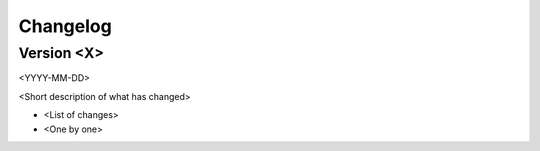 Changelog
=========

Version <X>
-----------

<YYYY-MM-DD>

<Short description of what has changed>

- <List of changes>
- <One by one>

